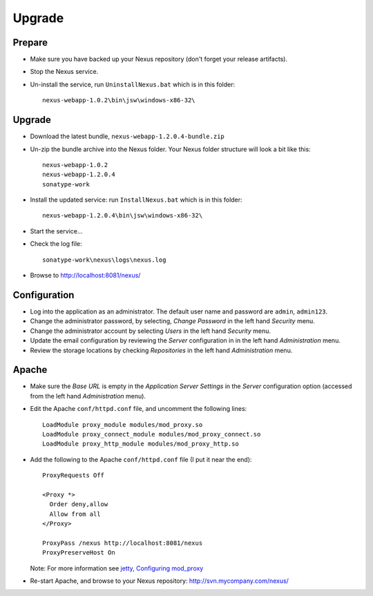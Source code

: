 Upgrade
*******

Prepare
=======

- Make sure you have backed up your Nexus repository (don't forget your release
  artifacts).
- Stop the Nexus service.
- Un-install the service, run ``UninstallNexus.bat`` which is in this folder:

  ::

    nexus-webapp-1.0.2\bin\jsw\windows-x86-32\

Upgrade
=======

- Download the latest bundle, ``nexus-webapp-1.2.0.4-bundle.zip``
- Un-zip the bundle archive into the Nexus folder.  Your Nexus folder
  structure will look a bit like this:

  ::

    nexus-webapp-1.0.2
    nexus-webapp-1.2.0.4
    sonatype-work

- Install the updated service: run ``InstallNexus.bat`` which is in this
  folder:

  ::

    nexus-webapp-1.2.0.4\bin\jsw\windows-x86-32\

- Start the service...
- Check the log file:

  ::

    sonatype-work\nexus\logs\nexus.log

- Browse to http://localhost:8081/nexus/

Configuration
=============

- Log into the application as an administrator.  The default user name and
  password are ``admin``, ``admin123``.
- Change the administrator password, by selecting, *Change Password* in the
  left hand *Security* menu.
- Change the administrator account by selecting *Users* in the left hand
  *Security* menu.
- Update the email configuration by reviewing the *Server* configuration in
  in the left hand *Administration* menu.
- Review the storage locations by checking *Repositories* in the left hand
  *Administration* menu.

Apache
======

- Make sure the *Base URL* is empty in the *Application Server Settings* in
  the *Server* configuration option (accessed from the left hand
  *Administration* menu).
- Edit the Apache ``conf/httpd.conf`` file, and uncomment the following
  lines:

  ::

    LoadModule proxy_module modules/mod_proxy.so
    LoadModule proxy_connect_module modules/mod_proxy_connect.so
    LoadModule proxy_http_module modules/mod_proxy_http.so

- Add the following to the Apache ``conf/httpd.conf`` file (I put it near
  the end):

  ::

    ProxyRequests Off

    <Proxy *>
      Order deny,allow
      Allow from all
    </Proxy>

    ProxyPass /nexus http://localhost:8081/nexus
    ProxyPreserveHost On

  Note: For more information see `jetty, Configuring mod_proxy`_

- Re-start Apache, and browse to your Nexus repository:
  http://svn.mycompany.com/nexus/


.. _`jetty, Configuring mod_proxy`: http://docs.codehaus.org/display/JETTY/Configuring+mod_proxy

